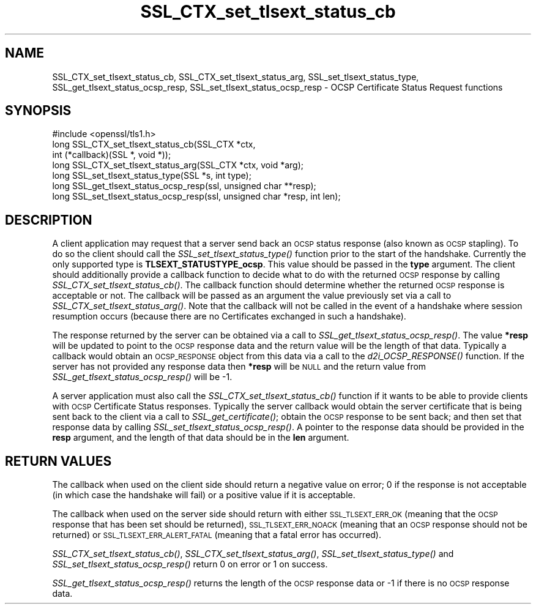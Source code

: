 .\" Automatically generated by Pod::Man 4.09 (Pod::Simple 3.35)
.\"
.\" Standard preamble:
.\" ========================================================================
.de Sp \" Vertical space (when we can't use .PP)
.if t .sp .5v
.if n .sp
..
.de Vb \" Begin verbatim text
.ft CW
.nf
.ne \\$1
..
.de Ve \" End verbatim text
.ft R
.fi
..
.\" Set up some character translations and predefined strings.  \*(-- will
.\" give an unbreakable dash, \*(PI will give pi, \*(L" will give a left
.\" double quote, and \*(R" will give a right double quote.  \*(C+ will
.\" give a nicer C++.  Capital omega is used to do unbreakable dashes and
.\" therefore won't be available.  \*(C` and \*(C' expand to `' in nroff,
.\" nothing in troff, for use with C<>.
.tr \(*W-
.ds C+ C\v'-.1v'\h'-1p'\s-2+\h'-1p'+\s0\v'.1v'\h'-1p'
.ie n \{\
.    ds -- \(*W-
.    ds PI pi
.    if (\n(.H=4u)&(1m=24u) .ds -- \(*W\h'-12u'\(*W\h'-12u'-\" diablo 10 pitch
.    if (\n(.H=4u)&(1m=20u) .ds -- \(*W\h'-12u'\(*W\h'-8u'-\"  diablo 12 pitch
.    ds L" ""
.    ds R" ""
.    ds C` ""
.    ds C' ""
'br\}
.el\{\
.    ds -- \|\(em\|
.    ds PI \(*p
.    ds L" ``
.    ds R" ''
.    ds C`
.    ds C'
'br\}
.\"
.\" Escape single quotes in literal strings from groff's Unicode transform.
.ie \n(.g .ds Aq \(aq
.el       .ds Aq '
.\"
.\" If the F register is >0, we'll generate index entries on stderr for
.\" titles (.TH), headers (.SH), subsections (.SS), items (.Ip), and index
.\" entries marked with X<> in POD.  Of course, you'll have to process the
.\" output yourself in some meaningful fashion.
.\"
.\" Avoid warning from groff about undefined register 'F'.
.de IX
..
.if !\nF .nr F 0
.if \nF>0 \{\
.    de IX
.    tm Index:\\$1\t\\n%\t"\\$2"
..
.    if !\nF==2 \{\
.        nr % 0
.        nr F 2
.    \}
.\}
.\"
.\" Accent mark definitions (@(#)ms.acc 1.5 88/02/08 SMI; from UCB 4.2).
.\" Fear.  Run.  Save yourself.  No user-serviceable parts.
.    \" fudge factors for nroff and troff
.if n \{\
.    ds #H 0
.    ds #V .8m
.    ds #F .3m
.    ds #[ \f1
.    ds #] \fP
.\}
.if t \{\
.    ds #H ((1u-(\\\\n(.fu%2u))*.13m)
.    ds #V .6m
.    ds #F 0
.    ds #[ \&
.    ds #] \&
.\}
.    \" simple accents for nroff and troff
.if n \{\
.    ds ' \&
.    ds ` \&
.    ds ^ \&
.    ds , \&
.    ds ~ ~
.    ds /
.\}
.if t \{\
.    ds ' \\k:\h'-(\\n(.wu*8/10-\*(#H)'\'\h"|\\n:u"
.    ds ` \\k:\h'-(\\n(.wu*8/10-\*(#H)'\`\h'|\\n:u'
.    ds ^ \\k:\h'-(\\n(.wu*10/11-\*(#H)'^\h'|\\n:u'
.    ds , \\k:\h'-(\\n(.wu*8/10)',\h'|\\n:u'
.    ds ~ \\k:\h'-(\\n(.wu-\*(#H-.1m)'~\h'|\\n:u'
.    ds / \\k:\h'-(\\n(.wu*8/10-\*(#H)'\z\(sl\h'|\\n:u'
.\}
.    \" troff and (daisy-wheel) nroff accents
.ds : \\k:\h'-(\\n(.wu*8/10-\*(#H+.1m+\*(#F)'\v'-\*(#V'\z.\h'.2m+\*(#F'.\h'|\\n:u'\v'\*(#V'
.ds 8 \h'\*(#H'\(*b\h'-\*(#H'
.ds o \\k:\h'-(\\n(.wu+\w'\(de'u-\*(#H)/2u'\v'-.3n'\*(#[\z\(de\v'.3n'\h'|\\n:u'\*(#]
.ds d- \h'\*(#H'\(pd\h'-\w'~'u'\v'-.25m'\f2\(hy\fP\v'.25m'\h'-\*(#H'
.ds D- D\\k:\h'-\w'D'u'\v'-.11m'\z\(hy\v'.11m'\h'|\\n:u'
.ds th \*(#[\v'.3m'\s+1I\s-1\v'-.3m'\h'-(\w'I'u*2/3)'\s-1o\s+1\*(#]
.ds Th \*(#[\s+2I\s-2\h'-\w'I'u*3/5'\v'-.3m'o\v'.3m'\*(#]
.ds ae a\h'-(\w'a'u*4/10)'e
.ds Ae A\h'-(\w'A'u*4/10)'E
.    \" corrections for vroff
.if v .ds ~ \\k:\h'-(\\n(.wu*9/10-\*(#H)'\s-2\u~\d\s+2\h'|\\n:u'
.if v .ds ^ \\k:\h'-(\\n(.wu*10/11-\*(#H)'\v'-.4m'^\v'.4m'\h'|\\n:u'
.    \" for low resolution devices (crt and lpr)
.if \n(.H>23 .if \n(.V>19 \
\{\
.    ds : e
.    ds 8 ss
.    ds o a
.    ds d- d\h'-1'\(ga
.    ds D- D\h'-1'\(hy
.    ds th \o'bp'
.    ds Th \o'LP'
.    ds ae ae
.    ds Ae AE
.\}
.rm #[ #] #H #V #F C
.\" ========================================================================
.\"
.IX Title "SSL_CTX_set_tlsext_status_cb 3"
.TH SSL_CTX_set_tlsext_status_cb 3 "2017-01-26" "1.0.2k" "OpenSSL"
.\" For nroff, turn off justification.  Always turn off hyphenation; it makes
.\" way too many mistakes in technical documents.
.if n .ad l
.nh
.SH "NAME"
SSL_CTX_set_tlsext_status_cb, SSL_CTX_set_tlsext_status_arg,
SSL_set_tlsext_status_type, SSL_get_tlsext_status_ocsp_resp,
SSL_set_tlsext_status_ocsp_resp \- OCSP Certificate Status Request functions
.SH "SYNOPSIS"
.IX Header "SYNOPSIS"
.Vb 1
\& #include <openssl/tls1.h>
\&
\& long SSL_CTX_set_tlsext_status_cb(SSL_CTX *ctx,
\&                                   int (*callback)(SSL *, void *));
\& long SSL_CTX_set_tlsext_status_arg(SSL_CTX *ctx, void *arg);
\&
\& long SSL_set_tlsext_status_type(SSL *s, int type);
\&
\& long SSL_get_tlsext_status_ocsp_resp(ssl, unsigned char **resp);
\& long SSL_set_tlsext_status_ocsp_resp(ssl, unsigned char *resp, int len);
.Ve
.SH "DESCRIPTION"
.IX Header "DESCRIPTION"
A client application may request that a server send back an \s-1OCSP\s0 status response
(also known as \s-1OCSP\s0 stapling). To do so the client should call the
\&\fISSL_set_tlsext_status_type()\fR function prior to the start of the handshake.
Currently the only supported type is \fBTLSEXT_STATUSTYPE_ocsp\fR. This value
should be passed in the \fBtype\fR argument. The client should additionally provide
a callback function to decide what to do with the returned \s-1OCSP\s0 response by
calling \fISSL_CTX_set_tlsext_status_cb()\fR. The callback function should determine
whether the returned \s-1OCSP\s0 response is acceptable or not. The callback will be
passed as an argument the value previously set via a call to
\&\fISSL_CTX_set_tlsext_status_arg()\fR. Note that the callback will not be called in
the event of a handshake where session resumption occurs (because there are no
Certificates exchanged in such a handshake).
.PP
The response returned by the server can be obtained via a call to
\&\fISSL_get_tlsext_status_ocsp_resp()\fR. The value \fB*resp\fR will be updated to point
to the \s-1OCSP\s0 response data and the return value will be the length of that data.
Typically a callback would obtain an \s-1OCSP_RESPONSE\s0 object from this data via a
call to the \fId2i_OCSP_RESPONSE()\fR function. If the server has not provided any
response data then \fB*resp\fR will be \s-1NULL\s0 and the return value from
\&\fISSL_get_tlsext_status_ocsp_resp()\fR will be \-1.
.PP
A server application must also call the \fISSL_CTX_set_tlsext_status_cb()\fR function
if it wants to be able to provide clients with \s-1OCSP\s0 Certificate Status
responses. Typically the server callback would obtain the server certificate
that is being sent back to the client via a call to \fISSL_get_certificate()\fR;
obtain the \s-1OCSP\s0 response to be sent back; and then set that response data by
calling \fISSL_set_tlsext_status_ocsp_resp()\fR. A pointer to the response data should
be provided in the \fBresp\fR argument, and the length of that data should be in
the \fBlen\fR argument.
.SH "RETURN VALUES"
.IX Header "RETURN VALUES"
The callback when used on the client side should return a negative value on
error; 0 if the response is not acceptable (in which case the handshake will
fail) or a positive value if it is acceptable.
.PP
The callback when used on the server side should return with either
\&\s-1SSL_TLSEXT_ERR_OK\s0 (meaning that the \s-1OCSP\s0 response that has been set should be
returned), \s-1SSL_TLSEXT_ERR_NOACK\s0 (meaning that an \s-1OCSP\s0 response should not be
returned) or \s-1SSL_TLSEXT_ERR_ALERT_FATAL\s0 (meaning that a fatal error has
occurred).
.PP
\&\fISSL_CTX_set_tlsext_status_cb()\fR, \fISSL_CTX_set_tlsext_status_arg()\fR,
\&\fISSL_set_tlsext_status_type()\fR and \fISSL_set_tlsext_status_ocsp_resp()\fR return 0 on
error or 1 on success.
.PP
\&\fISSL_get_tlsext_status_ocsp_resp()\fR returns the length of the \s-1OCSP\s0 response data
or \-1 if there is no \s-1OCSP\s0 response data.
